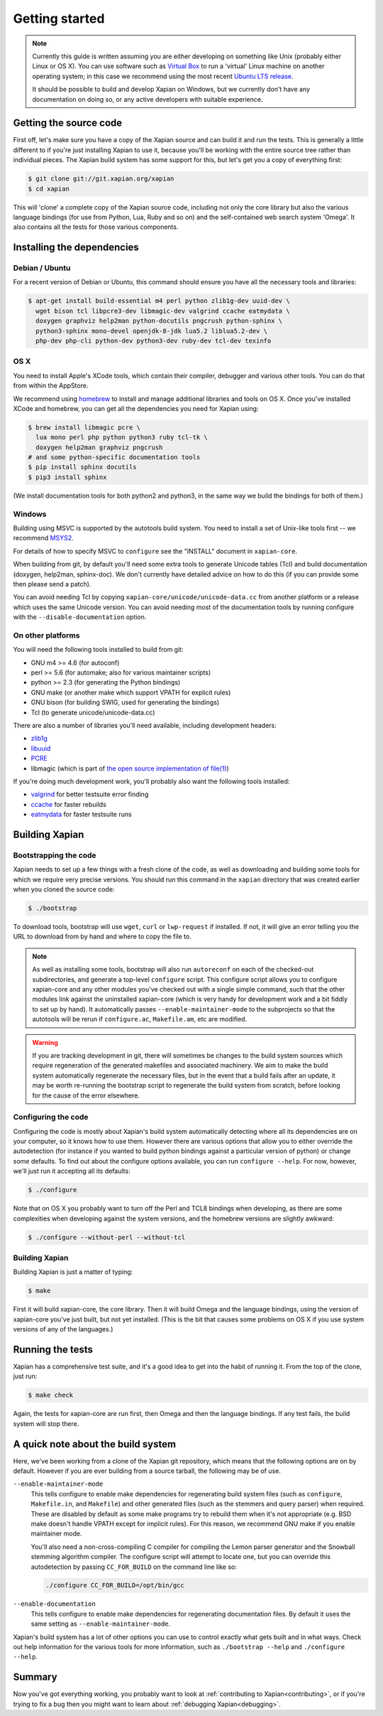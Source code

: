 .. _getting started:

Getting started
===============

.. note::

   Currently this guide is written assuming you are either developing
   on something like Unix (probably either Linux or OS X). You can use
   software such as `Virtual Box <https://www.virtualbox.org/>`_ to run
   a 'virtual' Linux machine on another operating system; in this case
   we recommend using the most recent `Ubuntu LTS
   release <https://wiki.ubuntu.com/LTS>`_.

   It should be possible to build and develop Xapian on Windows,
   but we currently don't have any documentation on doing so, or
   any active developers with suitable experience.

Getting the source code
-----------------------

First off, let's make sure you have a copy of the Xapian source and
can build it and run the tests. This is generally a little different
to if you're just installing Xapian to use it, because you'll be
working with the entire source tree rather than individual pieces. The
Xapian build system has some support for this, but let's get you a
copy of everything first:

.. code-block:: bash

   $ git clone git://git.xapian.org/xapian
   $ cd xapian

This will 'clone' a complete copy of the Xapian source code, including
not only the core library but also the various language bindings (for
use from Python, Lua, Ruby and so on) and the self-contained web
search system 'Omega'. It also contains all the tests for those
various components.

Installing the dependencies
---------------------------

Debian / Ubuntu
~~~~~~~~~~~~~~~

For a recent version of Debian or Ubuntu, this command should ensure you have
all the necessary tools and libraries:

.. code-block:: bash

   $ apt-get install build-essential m4 perl python zlib1g-dev uuid-dev \
     wget bison tcl libpcre3-dev libmagic-dev valgrind ccache eatmydata \
     doxygen graphviz help2man python-docutils pngcrush python-sphinx \
     python3-sphinx mono-devel openjdk-8-jdk lua5.2 liblua5.2-dev \
     php-dev php-cli python-dev python3-dev ruby-dev tcl-dev texinfo

OS X
~~~~

You need to install Apple's XCode tools, which contain their compiler,
debugger and various other tools. You can do that from within the
AppStore.

We recommend using `homebrew <https://brew.sh/>`_ to install and manage
additional libraries and tools on OS X. Once you've installed XCode
and homebrew, you can get all the dependencies you need for Xapian
using:

.. code-block:: bash

   $ brew install libmagic pcre \
     lua mono perl php python python3 ruby tcl-tk \
     doxygen help2man graphviz pngcrush
   # and some python-specific documentation tools
   $ pip install sphinx docutils
   $ pip3 install sphinx

(We install documentation tools for both python2 and python3, in the
same way we build the bindings for both of them.)

Windows
~~~~~~~

Building using MSVC is supported by the autotools build system.  You need
to install a set of Unix-like tools first -- we recommend `MSYS2
<https://www.msys2.org/>`_.

For details of how to specify MSVC to ``configure`` see the "INSTALL" document
in ``xapian-core``.

When building from git, by default you'll need some extra tools to generate
Unicode tables (Tcl) and build documentation (doxygen, help2man, sphinx-doc).
We don't currently have detailed advice on how to do this (if you can provide
some then please send a patch).

You can avoid needing Tcl by copying ``xapian-core/unicode/unicode-data.cc``
from another platform or a release which uses the same Unicode version.  You
can avoid needing most of the documentation tools by running configure with
the ``--disable-documentation`` option.

On other platforms
~~~~~~~~~~~~~~~~~~

You will need the following tools installed to build from git:

* GNU m4 >= 4.6 (for autoconf)
* perl >= 5.6 (for automake; also for various maintainer scripts)
* python >= 2.3 (for generating the Python bindings)
* GNU make (or another make which support VPATH for explicit rules)
* GNU bison (for building SWIG, used for generating the bindings)
* Tcl (to generate unicode/unicode-data.cc)

There are also a number of libraries you'll need available, including
development headers:

* `zlib1g <https://zlib.net>`_
* `libuuid <https://git.kernel.org/pub/scm/utils/util-linux/util-linux.git/tree/libuuid>`_
* `PCRE <https://www.pcre.org>`_
* libmagic (which is part of `the open source implementation of file(1) <https://www.darwinsys.com/file/>`_)

.. On Fedora, yum install libuuid-devel -- can we get a more complete list?

If you're doing much development work, you'll probably also want the following
tools installed:

* `valgrind <http://valgrind.org/>`_ for better testsuite error finding
* `ccache <https://ccache.dev>`_ for faster rebuilds
* `eatmydata <https://www.flamingspork.com/projects/libeatmydata/>`_ for faster testsuite runs

Building Xapian
---------------

Bootstrapping the code
~~~~~~~~~~~~~~~~~~~~~~

Xapian needs to set up a few things with a fresh clone of the code, as
well as downloading and building some tools for which we require very
precise versions. You should run this command in the ``xapian``
directory that was created earlier when you cloned the source code:

.. code-block:: bash

   $ ./bootstrap

To download tools, bootstrap will use ``wget``, ``curl`` or
``lwp-request`` if installed.  If not, it will give an error telling
you the URL to download from by hand and where to copy the file to.

.. note::

   As well as installing some tools, bootstrap will also run
   ``autoreconf`` on each of the checked-out subdirectories, and
   generate a top-level ``configure`` script.  This configure script
   allows you to configure xapian-core and any other modules you've
   checked out with a single simple command, such that the other modules
   link against the uninstalled xapian-core (which is very handy for
   development work and a bit fiddly to set up by hand).  It
   automatically passes ``--enable-maintainer-mode`` to the
   subprojects so that the autotools will be rerun if
   ``configure.ac``, ``Makefile.am``, etc are modified.

.. warning::

   If you are tracking development in git, there will sometimes be
   changes to the build system sources which require regeneration of
   the generated makefiles and associated machinery.  We aim to make
   the build system automatically regenerate the necessary files, but
   in the event that a build fails after an update, it may be worth
   re-running the bootstrap script to regenerate the build system from
   scratch, before looking for the cause of the error elsewhere.

Configuring the code
~~~~~~~~~~~~~~~~~~~~

Configuring the code is mostly about Xapian's build system
automatically detecting where all its dependencies are on your
computer, so it knows how to use them. However there are various
options that allow you to either override the autodetection
(for instance if you wanted to build python bindings
against a particular version of python) or change some defaults.
To find out about the configure options available, you can run
``configure --help``. For now, however, we'll just run it accepting
all its defaults:

.. code-block:: bash

   $ ./configure

Note that on OS X you probably want to turn off the Perl and TCL8
bindings when developing, as there are some complexities when
developing against the system versions, and the homebrew versions are
slightly awkward:

.. code-block:: bash

   $ ./configure --without-perl --without-tcl

Building Xapian
~~~~~~~~~~~~~~~

Building Xapian is just a matter of typing:

.. code-block:: bash

   $ make

First it will build xapian-core, the core library. Then it will build
Omega and the language bindings, using the version of xapian-core
you've just built, but not yet installed. (This is the bit that causes
some problems on OS X if you use system versions of any of the
languages.)

Running the tests
-----------------

Xapian has a comprehensive test suite, and it's a good idea to get
into the habit of running it. From the top of the clone, just run:

.. code-block:: bash

   $ make check

Again, the tests for xapian-core are run first, then Omega and then
the language bindings. If any test fails, the build system will stop
there.

A quick note about the build system
-----------------------------------

Here, we've been working from a clone of the Xapian git repository,
which means that the following options are on by default.
However if you are ever building from a source tarball,
the following may be of use.

``--enable-maintainer-mode``
	This tells configure to enable make dependencies for
	regenerating build system files (such as ``configure``,
	``Makefile.in``, and ``Makefile``) and other generated files (such as
	the stemmers and query parser) when required.  These are
	disabled by default as some make programs try to rebuild them
	when it's not appropriate (e.g. BSD make doesn't handle VPATH
	except for implicit rules).  For this reason, we recommend GNU
	make if you enable maintainer mode.

        You'll also need a non-cross-compiling C compiler for
	compiling the Lemon parser generator and the Snowball stemming
	algorithm compiler.  The configure script will attempt to
	locate one, but you can override this autodetection by passing
        ``CC_FOR_BUILD`` on the command line like so:

        .. code-block:: bash

           ./configure CC_FOR_BUILD=/opt/bin/gcc

``--enable-documentation``
	This tells configure to enable make dependencies for regenerating
	documentation files.  By default it uses the same setting as
	``--enable-maintainer-mode``.

Xapian's build system has a lot of other options you can use to
control exactly what gets built and in what ways. Check out help
information for the various tools for more information, such as
``./bootstrap --help`` and ``./configure --help``.

Summary
-------

Now you've got everything working, you probably want to look at
:ref:`contributing to Xapian<contributing>`, or if you're trying to fix a bug
then you might want to learn about :ref:`debugging Xapian<debugging>`.
